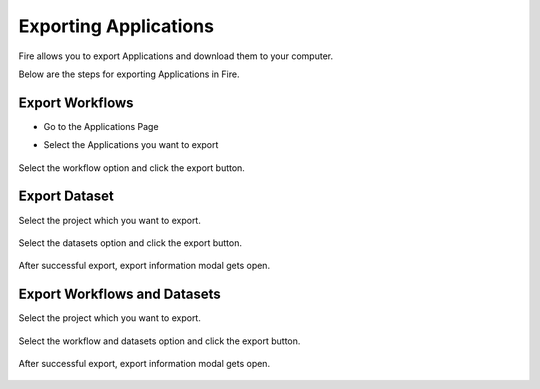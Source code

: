 Exporting Applications
==============

Fire allows you to export Applications and download them to your computer.

Below are the steps for exporting Applications in Fire.

Export Workflows
---------------

* Go to the Applications Page

* Select the Applications you want to export

  .. figure:: ../../_assets/tutorials/dataset/47.png
     :alt: tutorials
     :align: center
     :width: 60%


Select the workflow option and click the export button.

   .. figure:: ../../_assets/tutorials/dataset/48.png
     :alt: tutorials
     :align: center
     :width: 60%


Export Dataset
---------------

Select the project which you want to export. 

.. figure:: ../../_assets/tutorials/dataset/49.png
     :alt: tutorials
     :align: center
     :width: 60%
     
Select the datasets option and click the export button.


.. figure:: ../../_assets/tutorials/dataset/50.png
     :alt: tutorials
     :align: center
     :width: 60%
     
     
After successful export, export information modal gets open. 
 
 
 .. figure:: ../../_assets/tutorials/dataset/51.png
     :alt: tutorials
     :align: center
     :width: 60%
     
     
Export Workflows and Datasets
------------------------------

Select the project which you want to export. 

.. figure:: ../../_assets/tutorials/dataset/52.png
     :alt: tutorials
     :align: center
     :width: 60%
     
Select the workflow and datasets option and click the export button.

.. figure:: ../../_assets/tutorials/dataset/53.png
     :alt: tutorials
     :align: center
     :width: 60%
     
     
After successful export, export information modal gets open. 

.. figure:: ../../_assets/tutorials/dataset/54.png
     :alt: tutorials
     :align: center
     :width: 60%
     
